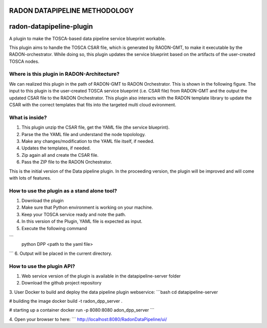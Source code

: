 RADON DATAPIPELINE METHODOLOGY
~~~~~~~~~~~~~~~~~~~~~~~~~~~~~~~~~~~~~~~~~~~~~~~~~~

.. image:: images/PipelineBlock-v1.png

radon-datapipeline-plugin
~~~~~~~~~~~~~~~~~~~~~~~~~

A plugin to make the TOSCA-based data pipeline service blueprint workable.  

This plugin aims to handle the TOSCA CSAR file, which is generated by RAODN-GMT, to make it executable by the RADON-orchestrator. While doing so, this plugin updates the service blueprint based on the artifacts of the user-created TOSCA nodes. 


Where is this plugin in RADON-Architecture?
*******************************************

We can realized this plugin in the path of RADON-GMT to RADON Orchestrator. This is shown in the following figure.  The input to this plugin is the user-created TOSCA service blueprint (i.e. CSAR file) from RADON-GMT and the output the updated CSAR file to the RADON Orchestrator. This plugin also interacts with the RADON template library to update the CSAR with the correct templates that fits into the targeted multi cloud evironment.

What is inside?
***************

1. This plugin unzip the CSAR file, get the YAML file (the service blueprint).
2. Parse the the YAML file and understand the node topolology.
3. Make any changes/modification to the YAML file itself, if needed.
4. Updates the templates, if needed.
5. Zip again all and create the CSAR file.
6. Pass the ZIP file to the RADON Orchestrator.


This is the initial version of the Data pipeline plugin. In the proceeding version, the plugin will be improved and will come with lots of features. 

How to use the plugin as a stand alone tool?
*********************************************

1. Download the plugin
2. Make sure that Python environment is working on your machine.
3. Keep your  TOSCA service ready and note the path. 
4. In this version of the Plugin, YAML file is expected as input.
5. Execute the following command

```
  python DPP <path to the yaml file>
```
6. Output will be placed in the current directory.


How to use the plugin API?
*******************************************

1. Web service version of the plugin is available in the datapipeline-server folder

2. Download the github project repository

3. User Docker  to build and deploy the data pipeline plugin webservice:
```bash
cd  datapipeline-server

# building the image
docker build -t radon_dpp_server .

# starting up a container
docker run -p 8080:8080 adon_dpp_server
```

4. Open your browser to here:
```
http://localhost:8080/RadonDataPipeline/ui/